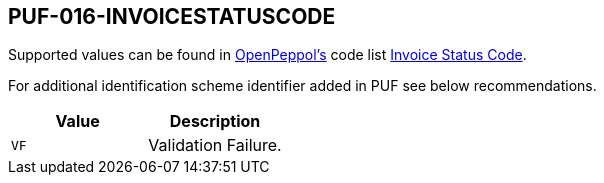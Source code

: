 == PUF-016-INVOICESTATUSCODE

Supported values can be found in https://peppol.org[OpenPeppol's] code list https://docs.peppol.eu/poacc/upgrade-3/codelist/UNCL4343-T111/[Invoice Status Code].

For additional identification scheme identifier added in PUF see below recommendations.

|===
|Value |Description

|`VF`
|Validation Failure.

|===